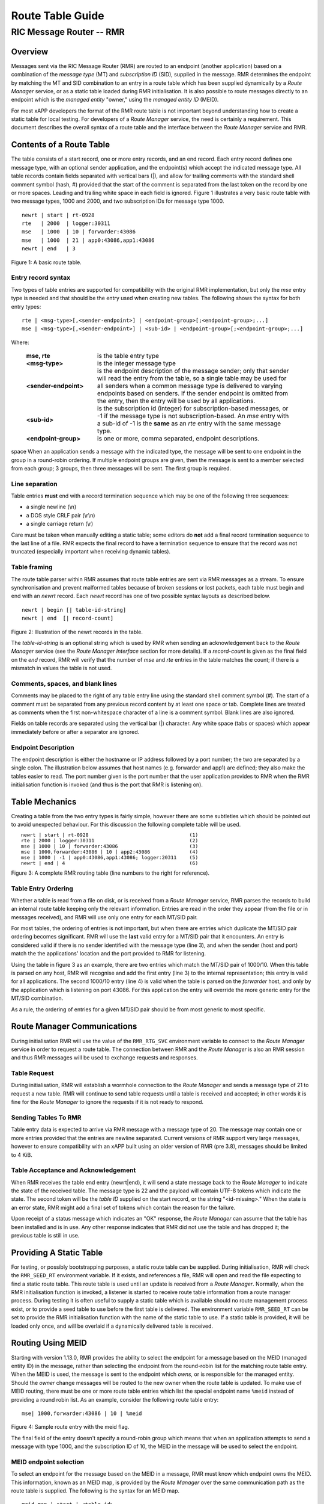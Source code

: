 .. This work is licensed under a Creative Commons Attribution 4.0 International License. 
.. SPDX-License-Identifier: CC-BY-4.0 
.. CAUTION: this document is generated from source in doc/src/rtd. 
.. To make changes edit the source and recompile the document. 
.. Do NOT make changes directly to .rst or .md files. 
 
============================================================================================ 
Route Table Guide 
============================================================================================ 
-------------------------------------------------------------------------------------------- 
RIC Message Router -- RMR 
-------------------------------------------------------------------------------------------- 


Overview
========

Messages sent via the RIC Message Router (RMR) are routed to 
an endpoint (another application) based on a combination of 
the *message type* (MT) and *subscription ID* (SID), supplied 
in the message. RMR determines the endpoint by matching the 
MT and SID combination to an entry in a route table which has 
been supplied dynamically by a *Route Manager* service, or as 
a static table loaded during RMR initialisation. It is also 
possible to route messages directly to an endpoint which is 
the *managed entity* "owner," using the *managed entity ID* 
(MEID). 
 
For most xAPP developers the format of the RMR route table is 
not important beyond understanding how to create a static 
table for local testing. For developers of a *Route Manager* 
service, the need is certainly a requirement. This document 
describes the overall syntax of a route table and the 
interface between the *Route Manager* service and RMR. 


Contents of a Route Table
=========================

The table consists of a start record, one or more entry 
records, and an end record. Each entry record defines one 
message type, with an optional sender application, and the 
endpoint(s) which accept the indicated message type. All 
table records contain fields separated with vertical bars 
(|), and allow for trailing comments with the standard shell 
comment symbol (hash, #) provided that the start of the 
comment is separated from the last token on the record by one 
or more spaces. Leading and trailing white space in each 
field is ignored. Figure 1 illustrates a very basic route 
table with two message types, 1000 and 2000, and two 
subscription IDs for message type 1000. 
 
 
:: 
 
    newrt | start | rt-0928
    rte   | 2000  | logger:30311
    mse   | 1000  | 10 | forwarder:43086
    mse   | 1000  | 21 | app0:43086,app1:43086
    newrt | end   | 3
 
Figure 1: A basic route table. 


Entry record syntax
-------------------

Two types of table entries are supported for compatibility 
with the original RMR implementation, but only the *mse* 
entry type is needed and that should be the entry used when 
creating new tables. The following shows the syntax for both 
entry types: 
 
 
:: 
 
   rte | <msg-type>[,<sender-endpoint>] | <endpoint-group>[;<endpoint-group>;...]
   mse | <msg-type>[,<sender-endpoint>] | <sub-id> | <endpoint-group>[;<endpoint-group>;...]
 
 
Where: 
 
 
    .. list-table:: 
      :widths: 25,70 
      :header-rows: 0 
      :class: borderless 
       
      * - **mse, rte** 
        - 
          is the table entry type 
       
      * - **<msg-type>** 
        - 
          is the integer message type 
       
      * - **<sender-endpoint>** 
        - 
          is the endpoint description of the message sender; only that 
          sender will read the entry from the table, so a single table 
          may be used for all senders when a common message type is 
          delivered to varying endpoints based on senders. If the 
          sender endpoint is omitted from the entry, then the entry 
          will be used by all applications. 
       
      * - **<sub-id>** 
        - 
          is the subscription id (integer) for subscription-based 
          messages, or -1 if the message type is not 
          subscription-based. An *mse* entry with a sub-id of -1 is the 
          **same** as an *rte* entry with the same message type. 
       
      * - **<endpoint-group>** 
        - 
          is one or more, comma separated, endpoint descriptions. 
           
 
space When an application sends a message with the indicated 
type, the message will be sent to one endpoint in the group 
in a round-robin ordering. If multiple endpoint groups are 
given, then the message is sent to a member selected from 
each group; 3 groups, then three messages will be sent. The 
first group is required. 


Line separation
---------------

Table entries **must** end with a record termination sequence 
which may be one of the following three sequences: 
 
 
* a single newline (\\n) 
* a DOS style CRLF pair (\\r\\n) 
* a single carriage return (\\r) 
 
 
Care must be taken when manually editing a static table; some 
editors do **not** add a final record termination sequence to 
the last line of a file. RMR expects the final record to have 
a termination sequence to ensure that the record was not 
truncated (especially important when receiving dynamic 
tables). 


Table framing
-------------

The route table parser within RMR assumes that route table 
entries are sent via RMR messages as a stream. To ensure 
synchronisation and prevent malformed tables because of 
broken sessions or lost packets, each table must begin and 
end with an *newrt* record. Each *newrt* record has one of 
two possible syntax layouts as described below. 
 
 
:: 
 
    newrt | begin [| table-id-string]
    newrt | end  [| record-count]
 
Figure 2: Illustration of the newrt records in the table. 
 
The *table-id-string* is an optional string which is used by 
RMR when sending an acknowledgement back to the *Route 
Manager* service (see the *Route Manager Interface* section 
for more details). If a *record-count* is given as the final 
field on the *end* record, RMR will verify that the number of 
*mse* and *rte* entries in the table matches the count; if 
there is a mismatch in values the table is not used. 


Comments, spaces, and blank lines
---------------------------------

Comments may be placed to the right of any table entry line 
using the standard shell comment symbol (#). The start of a 
comment must be separated from any previous record content by 
at least one space or tab. Complete lines are treated as 
comments when the first non-whitespace character of a line is 
a comment symbol. Blank lines are also ignored. 
 
Fields on table records are separated using the vertical bar 
(|) character. Any white space (tabs or spaces) which appear 
immediately before or after a separator are ignored. 


Endpoint Description
--------------------

The endpoint description is either the hostname or IP address 
followed by a port number; the two are separated by a single 
colon. The illustration below assumes that host names (e.g. 
forwarder and app1) are defined; they also make the tables 
easier to read. The port number given is the port number that 
the user application provides to RMR when the RMR 
initialisation function is invoked (and thus is the port that 
RMR is listening on). 


Table Mechanics
===============

Creating a table from the two entry types is fairly simple, 
however there are some subtleties which should be pointed out 
to avoid unexpected behaviour. For this discussion the 
following complete table will be used. 
 
.. list-table:: 
  :widths: 75,10 
  :header-rows: 0 
  :class: borderless 
 
 
  * -  
        
       :: 
        
           newrt | start | rt-0928
           rte | 2000 | logger:30311
           mse | 1000 | 10 | forwarder:43086
           mse | 1000,forwarder:43086 | 10 | app2:43086
           mse | 1000 | -1 | app0:43086,app1:43086; logger:20311
           newrt | end | 4
        
    -  
        
       :: 
        
         (1)
         (2)
         (3)
         (4)
         (5)
         (6)
        
        
Figure 3: A complete RMR routing table (line numbers to the 
right for reference). 


Table Entry Ordering
--------------------

Whether a table is read from a file on disk, or is received 
from a *Route Manager* service, RMR parses the records to 
build an internal route table keeping only the relevant 
information. Entries are read in the order they appear (from 
the file or in messages received), and RMR will use only one 
entry for each MT/SID pair. 
 
For most tables, the ordering of entries is not important, 
but when there are entries which duplicate the MT/SID pair 
ordering becomes significant. RMR will use the **last** valid 
entry for a MT/SID pair that it encounters. An entry is 
considered valid if there is no sender identified with the 
message type (line 3), and when the sender (host and port) 
match the the applications' location and the port provided to 
RMR for listening. 
 
Using the table in figure 3 as an example, there are two 
entries which match the MT/SID pair of 1000/10. When this 
table is parsed on any host, RMR will recognise and add the 
first entry (line 3) to the internal representation; this 
entry is valid for all applications. The second 1000/10 entry 
(line 4) is valid when the table is parsed on the *forwarder* 
host, and only by the application which is listening on port 
43086. For this application the entry will override the more 
generic entry for the MT/SID combination. 
 
As a rule, the ordering of entries for a given MT/SID pair 
should be from most generic to most specific. 


Route Manager Communications
============================

During initialisation RMR will use the value of the 
``RMR_RTG_SVC`` environment variable to connect to the *Route 
Manager* service in order to request a route table. The 
connection between RMR and the *Route Manager* is also an RMR 
session and thus RMR messages will be used to exchange 
requests and responses. 


Table Request
-------------

During initialisation, RMR will establish a wormhole 
connection to the *Route Manager* and sends a message type of 
21 to request a new table. RMR will continue to send table 
requests until a table is received and accepted; in other 
words it is fine for the *Route Manager* to ignore the 
requests if it is not ready to respond. 


Sending Tables To RMR
---------------------

Table entry data is expected to arrive via RMR message with a 
message type of 20. The message may contain one or more 
entries provided that the entries are newline separated. 
Current versions of RMR support very large messages, however 
to ensure compatibility with an xAPP built using an older 
version of RMR (pre 3.8), messages should be limited to 4 
KiB. 


Table Acceptance and Acknowledgement
------------------------------------

When RMR receives the table end entry (newrt|end), it will 
send a state message back to the *Route Manager* to indicate 
the state of the received table. The message type is 22 and 
the payload will contain UTF-8 tokens which indicate the 
state. The second token will be the *table ID* supplied on 
the start record, or the string "<id-missing>." When the 
state is an error state, RMR might add a final set of tokens 
which contain the reason for the failure. 
 
Upon receipt of a status message which indicates an "OK" 
response, the *Route Manager* can assume that the table has 
been installed and is in use. Any other response indicates 
that RMR did not use the table and has dropped it; the 
previous table is still in use. 


Providing A Static Table
========================

For testing, or possibly bootstrapping purposes, a static 
route table can be supplied. During initialisation, RMR will 
check the ``RMR_SEED_RT`` environment variable. If it exists, 
and references a file, RMR will open and read the file 
expecting to find a static route table. This route table is 
used until an update is received from a *Route Manager*. 
Normally, when the RMR initialisation function is invoked, a 
listener is started to receive route table information from a 
route manager process. During testing it is often useful to 
supply a static table which is available should no route 
management process exist, or to provide a seed table to use 
before the first table is delivered. The environment variable 
``RMR_SEED_RT`` can be set to provide the RMR initialisation 
function with the name of the static table to use. If a 
static table is provided, it will be loaded only once, and 
will be overlaid if a dynamically delivered table is 
received. 


Routing Using MEID
==================

Starting with version 1.13.0, RMR provides the ability to 
select the endpoint for a message based on the MEID (managed 
entity ID) in the message, rather than selecting the endpoint 
from the round-robin list for the matching route table entry. 
When the MEID is used, the message is sent to the endpoint 
which *owns,* or is responsible for the managed entity. 
Should the *owner* change messages will be routed to the new 
owner when the route table is updated. To make use of MEID 
routing, there must be one or more route table entries which 
list the special endpoint name ``%meid`` instead of providing 
a round robin list. As an example, consider the following 
route table entry: 
 
 
:: 
 
   mse| 1000,forwarder:43086 | 10 | %meid
 
Figure 4: Sample route entry with the meid flag. 
 
The final field of the entry doesn't specify a round-robin 
group which means that when an application attempts to send a 
message with type 1000, and the subscription ID of 10, the 
MEID in the message will be used to select the endpoint. 


MEID endpoint selection
-----------------------

To select an endpoint for the message based on the MEID in a 
message, RMR must know which endpoint owns the MEID. This 
information, known as an MEID map, is provided by the *Route 
Manager* over the same communication path as the route table 
is supplied. The following is the syntax for an MEID map. 
 
 
:: 
 
   meid_map | start | <table-id>
   mme_ar | <owner-endpoint> | <meid> [<meid>...]
   mme_del | <meid> [<meid>...]
   meid_map | end | <count> [| <md5sum> ]
 
Figure 5: Meid map table. 
 
The mme_ar records are add/update records and allow for the 
list of MEIDs to be associated with (owned by) the indicated 
endpoint. The <owner-endpoint> is the hostname:port, or IP 
address and port, of the application which owns the MEID and 
thus should receive any messages which are routed based on a 
route table entry with %meid as the round-robin group. The 
mme_del records allow for MEIDs to be deleted from RMR's 
view. Finally, the <count> is the number of add/replace and 
delete records which were sent; if RMR does not match the 
<count> value to the number of records, then it will not add 
the data to the table. Updates only need to list the 
ownership changes that are necessary; in other words, the 
*Route Manager* does not need to supply all of the MEID 
relationships with each update. 
 
The optional <md5sum> field on the end record should be the 
MD5 hash of all of the records between the start and end 
records. This allows for a precise verification that the 
transmitted data was correctly received. 
 
If a static seed file is being used for the route table, a 
second section can be given which supplies the MEID map. The 
following is a small example of a seed file: 
 
 
:: 
 
  newrt|start | id-64306
  mse|0|-1| %meid
  mse|1|-1|172.19.0.2:4560
  mse|2|-1|172.19.0.2:4560
  mse|3|-1|172.19.0.2:4560
  mse|4|-1|172.19.0.2:4560
  mse|5|-1|172.19.0.2:4560
  newrt|end
  
  meid_map | start | id-028919
  mme_ar| 172.19.0.2:4560 | meid000 meid001 meid002 meid003 meid004 meid005
  mme_ar| 172.19.0.42:4560 | meid100 meid101 meid102 meid103
  mme_del | meid1000
  meid_map | end | 1
 
Figure 6: Illustration of both a route table and meid map in 
the same file. 
 
The tables above will route all messages with a message type 
of 0 based on the MEID. There are 10 meids which are owned by 
two different endpoints. The table also deletes the MEID 
meid1000 from RMR's view. 


Reserved Message Types
======================

RMR is currently reserving message types in the range of 0 
through 99 (inclusive) for its own use. Please do not use 
these types in any production or test environment as the 
results may be undesired. 
 


Appendix A -- Glossary
======================

Many terms in networking can be interpreted with multiple 
meanings, and several terms used in various RMR documentation 
are RMR specific. The following definitions are the meanings 
of terms used within RMR documentation and should help the 
reader to understand the intent of meaning. 
 
   .. list-table:: 
     :widths: 25,70 
     :header-rows: 0 
     :class: borderless 
      
     * - **application** 
       - 
         A programme which uses RMR to send and/or receive messages 
         to/from another RMR based application. 
      
     * - **Critical error** 
       - 
         An error that RMR has encountered which will prevent further 
         successful processing by RMR. Critical errors usually 
         indicate that the application should abort. 
      
     * - **Endpoint** 
       - 
         An RMR based application that is defined as being capable of 
         receiving one or more types of messages (as defined by a 
         *message key.*) 
      
     * - **Environment variable** 
       - 
         A key/value pair which is set externally to the application, 
         but which is available to the application (and referenced 
         libraries) through the ``getenv`` system call. Environment 
         variables are the main method of communicating information 
         such as port numbers to RMR. 
      
     * - **Error** 
       - 
         An abnormal condition that RMR has encountered, but will not 
         affect the overall processing by RMR, but may impact certain 
         aspects such as the ability to communicate with a specific 
         endpoint. Errors generally indicate that something, usually 
         external to RMR, must be addressed. 
      
     * - **Host name** 
       - 
         The name of the host as returned by the ``gethostbyname`` 
         system call. In a containerised environment this might be the 
         container or service name depending on how the container is 
         started. From RMR's point of view, a host name can be used to 
         resolve an *endpoint* definition in a *route* table.) 
      
     * - **IP** 
       - 
         Internet protocol. A low level transmission protocol which 
         governs the transmission of datagrams across network 
         boundaries. 
      
     * - **Listen socket** 
       - 
         A *TCP* socket used to await incoming connection requests. 
         Listen sockets are defined by an interface and port number 
         combination where the port number is unique for the 
         interface. 
      
     * - **Message** 
       - 
         A series of bytes transmitted from the application to another 
         RMR based application. A message is comprised of RMR specific 
         data (a header), and application data (a payload). 
      
     * - **Message buffer** 
       - 
         A data structure used to describe a message which is to be 
         sent or has been received. The message buffer includes the 
         payload length, message type, message source, and other 
         information. 
      
     * - **Messgae type** 
       - 
         A signed integer (0-32000) which identifies the type of 
         message being transmitted, and is one of the two components 
         of a *routing key.* See *Subscription ID.* 
      
     * - **Payload** 
       - 
         The portion of a message which holds the user data to be 
         transmitted to the remote *endpoint.* The payload contents 
         are completely application defined. 
      
     * - **RMR context** 
       - 
         A set of information which defines the current state of the 
         underlying transport connections that RMR is managing. The 
         application will be give a context reference (pointer) that 
         is supplied to most RMR functions as the first parameter. 
      
     * - **Round robin** 
       - 
         The method of selecting an *endpoint* from a list such that 
         all *endpoints* are selected before starting at the head of 
         the list. 
      
     * - **Route table** 
       - 
         A series of "rules" which define the possible *endpoints* for 
         each *message key.* 
      
     * - **Route table manager** 
       - 
         An application responsible for building a *route table* and 
         then distributing it to all applicable RMR based 
         applications. 
      
     * - **Routing** 
       - 
         The process of selecting an *endpoint* which will be the 
         recipient of a message. 
      
     * - **Routing key** 
       - 
         A combination of *message type* and *subscription ID* which 
         RMR uses to select the destination *endpoint* when sending a 
         message. 
      
     * - **Source** 
       - 
         The sender of a message. 
      
     * - **Subscription ID** 
       - 
         A signed integer value (0-32000) which identifies the 
         subscription characteristic of a message. It is used in 
         conjunction with the *message type* to determine the *routing 
         key.* 
      
     * - **Target** 
       - 
         The *endpoint* selected to receive a message. 
      
     * - **TCP** 
       - 
         Transmission Control Protocol. A connection based internet 
         protocol which provides for lossless packet transportation, 
         usually over IP. 
      
     * - **Thread** 
       - 
         Also called a *process thread, or pthread.* This is a 
         lightweight process which executes in concurrently with the 
         application and shares the same address space. RMR uses 
         threads to manage asynchronous functions such as route table 
         updates. &Term An optional portion of the message buffer that 
         the application may populate with data that allows for 
         tracing the progress of the transaction or application 
         activity across components. RMR makes no use of this data. 
      
     * - **Transaction ID** 
       - 
         A fixed number of bytes in the *message* buffer) which the 
         application may populate with information related to the 
         transaction. RMR makes use of the transaction ID for matching 
         response messages with the &c function is used to send a 
         message. 
      
     * - **Transient failure** 
       - 
         An error state that is believed to be short lived and that 
         the operation, if retried by the application, might be 
         successful. C programmers will recognise this as 
         ``EAGAIN.`` 
      
     * - **Warning** 
       - 
         A warning occurs when RMR has encountered something that it 
         believes isn't correct, but has a defined work round. 
      
     * - **Wormhole** 
       - 
         A direct connection managed by RMR between the user 
         application and a remote, RMR based, application. 
          
 
 
